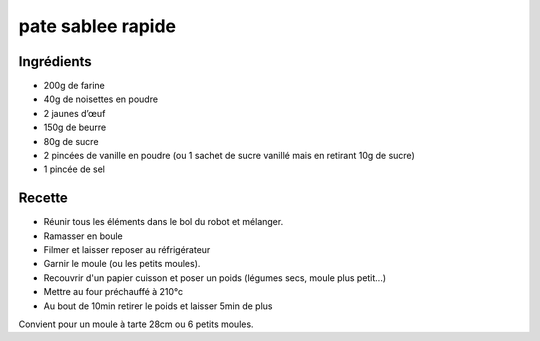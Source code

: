 ==================
pate sablee rapide
==================

Ingrédients
===========
 

- 200g de farine
- 40g de noisettes en poudre
- 2 jaunes d’œuf
- 150g de beurre
- 80g de sucre
- 2 pincées de vanille en poudre (ou 1 sachet de sucre vanillé mais en retirant 10g de sucre)
- 1 pincée de sel


 
Recette
=======
 

- Réunir tous les éléments dans le bol du robot et mélanger.
- Ramasser en boule
- Filmer et laisser reposer au réfrigérateur
- Garnir le moule (ou les petits moules).
- Recouvrir d'un papier cuisson et poser un poids (légumes secs, moule plus petit...)
- Mettre au four préchauffé à 210°c
- Au bout de 10min retirer le poids et laisser 5min de plus

Convient pour un moule à tarte 28cm ou 6 petits moules.



